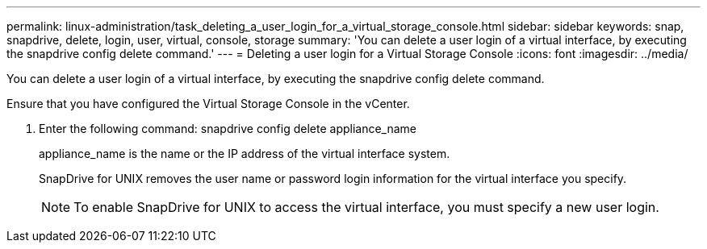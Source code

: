 ---
permalink: linux-administration/task_deleting_a_user_login_for_a_virtual_storage_console.html
sidebar: sidebar
keywords: snap, snapdrive, delete, login, user, virtual, console, storage
summary: 'You can delete a user login of a virtual interface, by executing the snapdrive config delete command.'
---
= Deleting a user login for a Virtual Storage Console
:icons: font
:imagesdir: ../media/

[.lead]
You can delete a user login of a virtual interface, by executing the snapdrive config delete command.

Ensure that you have configured the Virtual Storage Console in the vCenter.

. Enter the following command: snapdrive config delete appliance_name
+
appliance_name is the name or the IP address of the virtual interface system.
+
SnapDrive for UNIX removes the user name or password login information for the virtual interface you specify.
+
NOTE: To enable SnapDrive for UNIX to access the virtual interface, you must specify a new user login.

